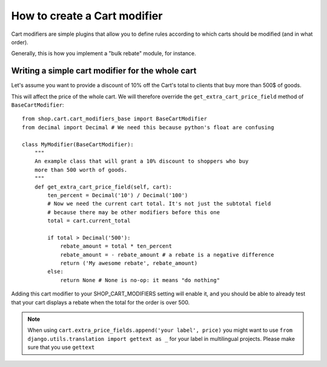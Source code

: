 ==============================
How to create a Cart modifier
==============================

Cart modifiers are simple plugins that allow you to define rules according to
which carts should be modified (and in what order).

Generally, this is how you implement a "bulk rebate" module, for instance.

Writing a simple cart modifier for the whole cart
==================================================

Let's assume you want to provide a discount of 10% off the Cart's total to
clients that buy more than 500$ of goods.

This will affect the price of the whole cart. We will therefore override the
``get_extra_cart_price_field`` method of ``BaseCartModifier``::

    from shop.cart.cart_modifiers_base import BaseCartModifier
    from decimal import Decimal # We need this because python's float are confusing
    
    class MyModifier(BaseCartModifier):
        """
        An example class that will grant a 10% discount to shoppers who buy
        more than 500 worth of goods.
        """
        def get_extra_cart_price_field(self, cart):
            ten_percent = Decimal('10') / Decimal('100')
            # Now we need the current cart total. It's not just the subtotal field
            # because there may be other modifiers before this one
            total = cart.current_total
            
            if total > Decimal('500'):
                rebate_amount = total * ten_percent
                rebate_amount = - rebate_amount # a rebate is a negative difference
                return ('My awesome rebate', rebate_amount)
            else:
                return None # None is no-op: it means "do nothing"
            
Adding this cart modifier to your SHOP_CART_MODIFIERS setting will enable it, and
you should be able to already test that your cart displays a rebate when the 
total for the order is over 500.


.. note::
   When using ``cart.extra_price_fields.append('your label', price)`` you might
   want to use ``from django.utils.translation import gettext as _`` for your
   label in multilingual projects. Please make sure that you use ``gettext``
